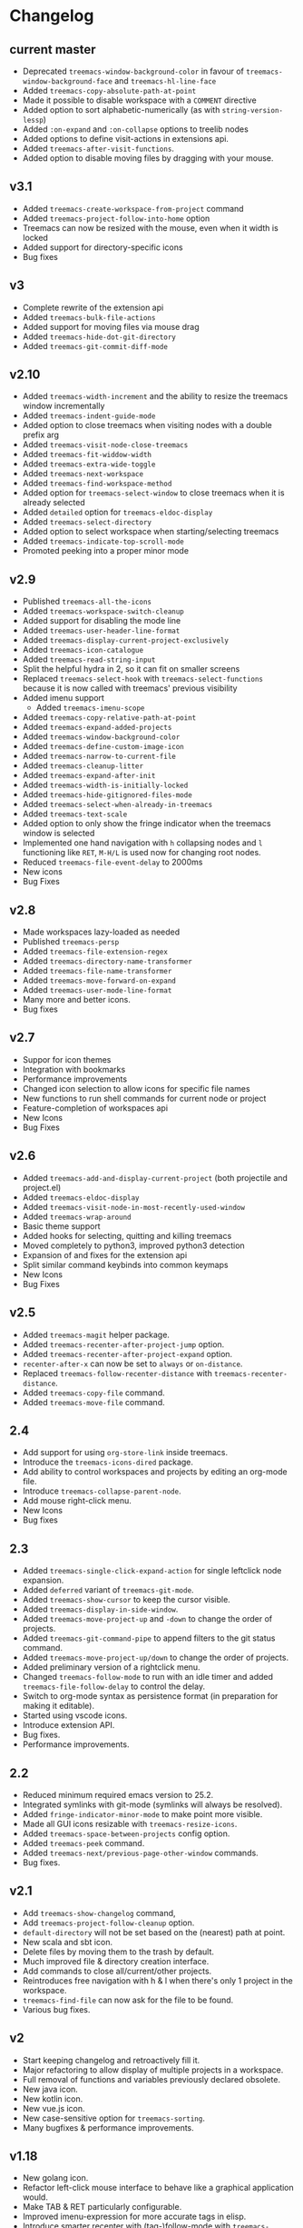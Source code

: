 # -*- fill-column: 100 -*-
#+STARTUP: content

* Changelog
** current master
- Deprecated ~treemacs-window-background-color~ in favour of ~treemacs-window-background-face~ and
  ~treemacs-hl-line-face~
- Added ~treemacs-copy-absolute-path-at-point~
- Made it possible to disable workspace with a ~COMMENT~ directive
- Added option to sort alphabetic-numerically (as with ~string-version-lessp~)
- Added ~:on-expand~ and ~:on-collapse~ options to treelib nodes
- Added options to define visit-actions in extensions api.
- Added ~treemacs-after-visit-functions~.
- Added option to disable moving files by dragging with your mouse.
** v3.1
- Added ~treemacs-create-workspace-from-project~ command
- Added ~treemacs-project-follow-into-home~ option
- Treemacs can now be resized with the mouse, even when it width is locked
- Added support for directory-specific icons
- Bug fixes
** v3
- Complete rewrite of the extension api
- Added ~treemacs-bulk-file-actions~
- Added support for moving files via mouse drag
- Added ~treemacs-hide-dot-git-directory~
- Added ~treemacs-git-commit-diff-mode~
** v2.10
- Added ~treemacs-width-increment~ and the ability to resize the treemacs window incrementally
- Added ~treemacs-indent-guide-mode~
- Added option to close treemacs when visiting nodes with a double prefix arg
- Added ~treemacs-visit-node-close-treemacs~
- Added ~treemacs-fit-widdow-width~
- Added ~treemacs-extra-wide-toggle~
- Added ~treemacs-next-workspace~
- Added ~treemacs-find-workspace-method~
- Added option for ~treemacs-select-window~ to close treemacs when it is already selected
- Added ~detailed~ option for ~treemacs-eldoc-display~
- Added ~treemacs-select-directory~
- Added option to select workspace when starting/selecting treemacs
- Added ~treemacs-indicate-top-scroll-mode~
- Promoted peeking into a proper minor mode
** v2.9
- Published ~treemacs-all-the-icons~
- Added ~treemacs-workspace-switch-cleanup~
- Added support for disabling the mode line
- Added ~treemacs-user-header-line-format~
- Added ~treemacs-display-current-project-exclusively~
- Added ~treemacs-icon-catalogue~
- Added ~treemacs-read-string-input~
- Split the helpful hydra in 2, so it can fit on smaller screens
- Replaced ~treemacs-select-hook~ with ~treemacs-select-functions~ because it is
  now called with treemacs' previous visibility
- Added imenu support
   + Added ~treemacs-imenu-scope~
- Added ~treemacs-copy-relative-path-at-point~
- Added ~treemacs-expand-added-projects~
- Added ~treemacs-window-background-color~
- Added ~treemacs-define-custom-image-icon~
- Added ~treemacs-narrow-to-current-file~
- Added ~treemacs-cleanup-litter~
- Added ~treemacs-expand-after-init~
- Added ~treemacs-width-is-initially-locked~
- Added ~treemacs-hide-gitignored-files-mode~
- Added ~treemacs-select-when-already-in-treemacs~
- Added ~treemacs-text-scale~
- Added option to only show the fringe indicator when the treemacs window is
  selected
- Implemented one hand navigation with ~h~ collapsing nodes and ~l~ functioning like ~RET~, ~M-H/L~
  is used now for changing root nodes.
- Reduced ~treemacs-file-event-delay~ to 2000ms
- New icons
- Bug Fixes
** v2.8
 - Made workspaces lazy-loaded as needed
 - Published ~treemacs-persp~
 - Added ~treemacs-file-extension-regex~
 - Added ~treemacs-directory-name-transformer~
 - Added ~treemacs-file-name-transformer~
 - Added ~treemacs-move-forward-on-expand~
 - Added ~treemacs-user-mode-line-format~
 - Many more and better icons.
 - Bug fixes
** v2.7
 - Suppor for icon themes
 - Integration with bookmarks
 - Performance improvements
 - Changed icon selection to allow icons for specific file names
 - New functions to run shell commands for current node or project
 - Feature-completion of workspaces api
 - New Icons
 - Bug Fixes
** v2.6
 - Added ~treemacs-add-and-display-current-project~ (both projectile and project.el)
 - Added ~treemacs-eldoc-display~
 - Added ~treemacs-visit-node-in-most-recently-used-window~
 - Added ~treemacs-wrap-around~
 - Basic theme support
 - Added hooks for selecting, quitting and killing treemacs
 - Moved completely to python3, improved python3 detection
 - Expansion of and fixes for the extension api
 - Split similar command keybinds into common keymaps
 - New Icons
 - Bug Fixes
** v2.5
 - Added ~treemacs-magit~ helper package.
 - Added ~treemacs-recenter-after-project-jump~ option.
 - Added ~treemacs-recenter-after-project-expand~ option.
 - ~recenter-after-x~ can now be set to ~always~ or ~on-distance~.
 - Replaced ~treemacs-follow-recenter-distance~ with ~treemacs-recenter-distance~.
 - Added ~treemacs-copy-file~ command.
 - Added ~treemacs-move-file~ command.
** 2.4
 - Add support for using ~org-store-link~ inside treemacs.
 - Introduce the ~treemacs-icons-dired~ package.
 - Add ability to control workspaces and projects by editing an org-mode file.
 - Introduce ~treemacs-collapse-parent-node~.
 - Add mouse right-click menu.
 - New Icons
 - Bug fixes
** 2.3
 - Added ~treemacs-single-click-expand-action~ for single leftclick node expansion.
 - Added ~deferred~ variant of ~treemacs-git-mode~.
 - Added ~treemacs-show-cursor~ to keep the cursor visible.
 - Added ~treemacs-display-in-side-window~.
 - Added ~treemacs-move-project-up~ and ~-down~ to change the order of projects.
 - Added ~treemacs-git-command-pipe~ to append filters to the git status command.
 - Added ~treemacs-move-project-up/down~ to change the order of projects.
 - Added preliminary version of a rightclick menu.
 - Changed ~treemacs-follow-mode~ to run with an idle timer and added ~treemacs-file-follow-delay~
   to control the delay.
 - Switch to org-mode syntax as persistence format (in preparation for making it editable).
 - Started using vscode icons.
 - Introduce extension API.
 - Bug fixes.
 - Performance improvements.
** 2.2
 - Reduced minimum required emacs version to 25.2.
 - Integrated symlinks with git-mode (symlinks will always be resolved).
 - Added ~fringe-indicator-minor-mode~ to make point more visible.
 - Made all GUI icons resizable with ~treemacs-resize-icons~.
 - Added ~treemacs-space-between-projects~ config option.
 - Added ~treemacs-peek~ command.
 - Added ~treemacs-next/previous-page-other-window~ commands.
 - Bug fixes.
** v2.1
 - Add ~treemacs-show-changelog~ command,
 - Add ~treemacs-project-follow-cleanup~ option.
 - ~default-directory~ will not be set based on the (nearest) path at point.
 - New scala and sbt icon.
 - Delete files by moving them to the trash by default.
 - Much improved file & directory creation interface.
 - Add commands to close all/current/other projects.
 - Reintroduces free navigation with h & l when there's only 1 project in the workspace.
 - ~treemacs-find-file~ can now ask for the file to be found.
 - Various bug fixes.
** v2
 * Start keeping changelog and retroactively fill it.
 * Major refactoring to allow display of multiple projects in a workspace.
 * Full removal of functions and variables previously declared obsolete.
 * New java icon.
 * New kotlin icon.
 * New vue.js icon.
 * New case-sensitive option for ~treemacs-sorting~.
 * Many bugfixes & performance improvements.
** v1.18
 - New golang icon.
 - Refactor left-click mouse interface to behave like a graphical application would.
 - Make TAB & RET particularly configurable.
 - Improved imenu-expression for more accurate tags in elisp.
 - Introduce smarter recenter with (tag-)follow-mode with ~treemacs-follow-recenter-distance~.
 - Bug fixes.
** v1.17
 - Added license.
 - Bug fixes and internal refactoring.
** V1.16
 - Use pulse.el for visual feedback.
 - Add ~treemacs-next/previous-line-other-window~.
 - Bug fixes.
** v1.15
 - New yaml icon.
 - Added ~treemacs-recenter-after-tag/file-follow~.
 - Added ~treemacs-tag-follow-cleanup~.
 - Added ~treemacs-git-mode~.
 - Added ~treemacs-bookmark~.
 - Bug fixes.
** v1.14
 - Added ~treemacs-pre-file-insert-predicates~.
 - Added ~treemacs-directory-collapsed-face~.
 - Added ~treemacs-pre/post-refresh-hook~.
 - Bug fixes.
** v1.13
 - Make treemacs buffers unique for every frame.
 - Make all icons customizable.
 - Make treemacs buffers invisible in the buffer list.
 - Bug fixes.
** v1.12
 - New hy icon.
 - Added ~treemacs-tag-follow-mode~.
 - Added ~treemacs-find-tag~.
 - Added ~treemacs-resort~.
 - Bug fixes.
